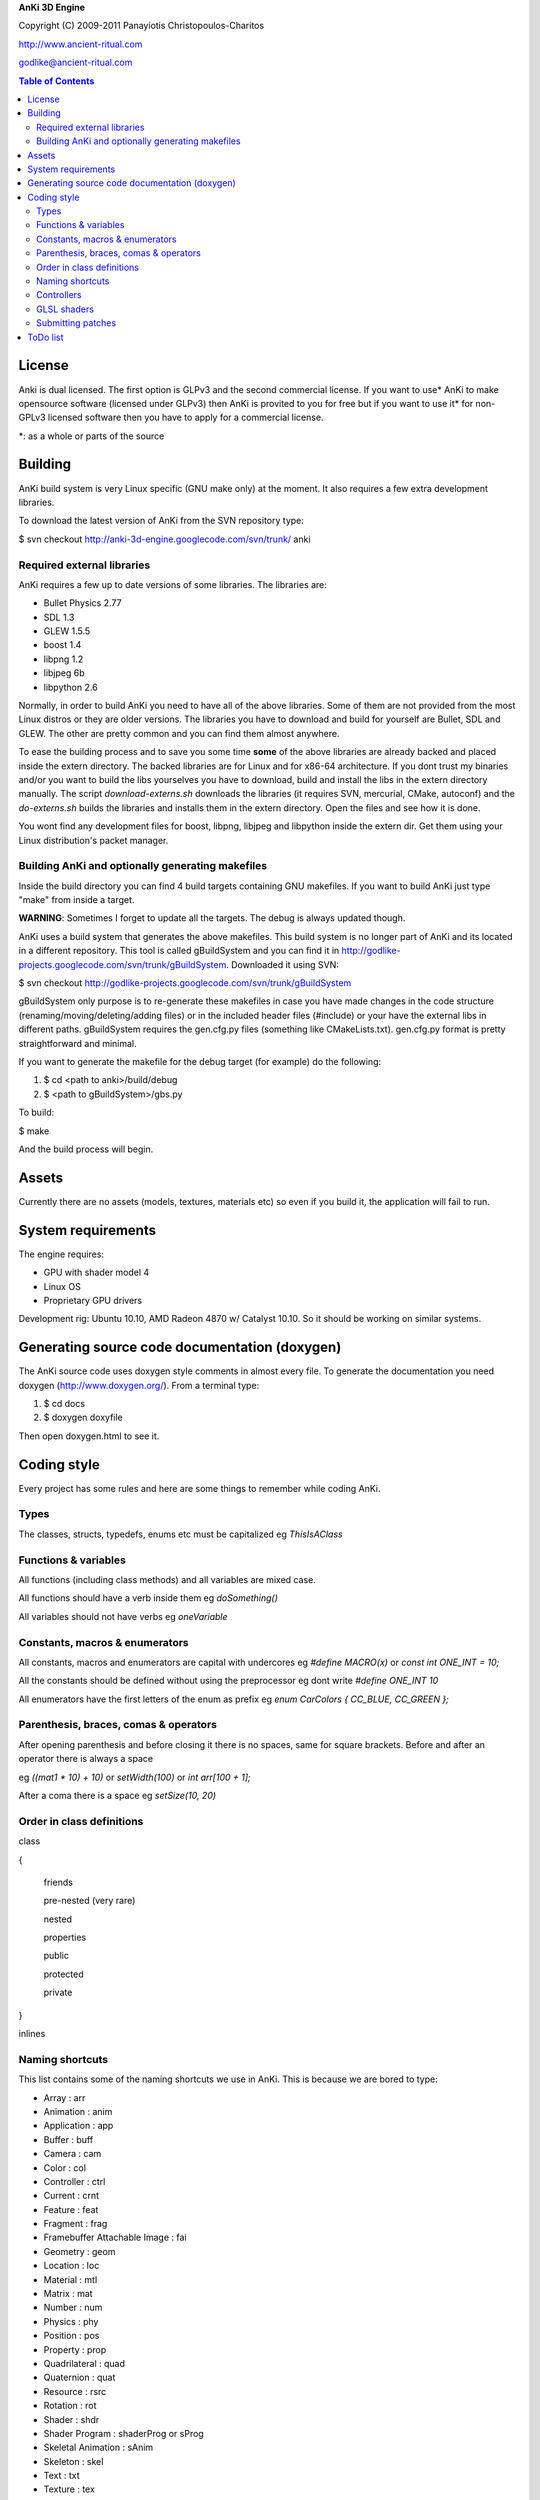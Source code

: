 **AnKi 3D Engine**

Copyright (C) 2009-2011 Panayiotis Christopoulos-Charitos

http://www.ancient-ritual.com

godlike@ancient-ritual.com

.. contents:: Table of Contents


=======
License
=======

Anki is dual licensed. The first option is GLPv3 and the second commercial
license. If you want to use* AnKi to make opensource software (licensed under
GLPv3) then AnKi is provited to you for free but if you want to use it* for
non-GPLv3 licensed software then you have to apply for a commercial license.

\*: as a whole or parts of the source


========
Building
========

AnKi build system is very Linux specific (GNU make only) at the moment. It
also requires a few extra development libraries.

To download the latest version of AnKi from the SVN repository type:

$ svn checkout http://anki-3d-engine.googlecode.com/svn/trunk/ anki


Required external libraries
---------------------------

AnKi requires a few up to date versions of some libraries. The libraries are:
  
- Bullet Physics 2.77
- SDL 1.3
- GLEW 1.5.5
- boost 1.4
- libpng 1.2
- libjpeg 6b
- libpython 2.6

Normally, in order to build AnKi you need to have all of the above libraries. 
Some of them are not provided from the most Linux distros or they are older
versions. The libraries you have to download and build for yourself are Bullet,
SDL and GLEW. The other are pretty common and you can find them almost anywhere.


To ease the building process and to save you some time **some** of the above
libraries are already backed and placed inside the extern directory. The backed
libraries are for Linux and for x86-64 architecture. If you dont trust my
binaries and/or you want to build the libs yourselves you have to download,
build and install the libs in the extern directory manually. The script
*download-externs.sh* downloads the libraries (it requires SVN, mercurial,
CMake, autoconf) and the *do-externs.sh* builds the libraries and installs them
in the extern directory. Open the files and see how it is done.

You wont find any development files for boost, libpng, libjpeg and libpython
inside the extern dir. Get them using your Linux distribution's packet manager.


Building AnKi and optionally generating makefiles
-------------------------------------------------

Inside the build directory you can find 4 build targets containing GNU
makefiles. If you want to build AnKi just type "make" from inside a target.

**WARNING**: Sometimes I forget to update all the targets. The debug is always 
updated though.

AnKi uses a build system that generates the above makefiles. This build system
is no longer part of AnKi and its located in a different repository. This tool
is called gBuildSystem and you can find it in
http://godlike-projects.googlecode.com/svn/trunk/gBuildSystem. Downloaded it
using SVN:

$ svn checkout http://godlike-projects.googlecode.com/svn/trunk/gBuildSystem


gBuildSystem only purpose is to re-generate these makefiles in case you have
made changes in the code structure (renaming/moving/deleting/adding files) or in
the included header files (#include) or your have the external libs in different
paths. gBuildSystem requires the gen.cfg.py files (something like
CMakeLists.txt). gen.cfg.py format is pretty straightforward and minimal.

If you want to generate the makefile for the debug target (for example) do the
following:

#) $ cd <path to anki>/build/debug
#) $ <path to gBuildSystem>/gbs.py

To build:

$ make

And the build process will begin. 
  

======
Assets
======

Currently there are no assets (models, textures, materials etc) so even if you
build it, the application will fail to run.


===================
System requirements
===================

The engine requires:

- GPU with shader model 4
- Linux OS
- Proprietary GPU drivers

Development rig: Ubuntu 10.10, AMD Radeon 4870 w/ Catalyst 10.10. So it should
be working on similar systems.


==============================================
Generating source code documentation (doxygen)
==============================================

The AnKi source code uses doxygen style comments in almost every file. To
generate the documentation you need doxygen (http://www.doxygen.org/). From a
terminal type:

#) $ cd docs
#) $ doxygen doxyfile

Then open doxygen.html to see it.
  

============
Coding style
============

Every project has some rules and here are some things to remember while coding
AnKi.


Types
-----

The classes, structs, typedefs, enums etc must be capitalized eg *ThisIsAClass*


Functions & variables
---------------------

All functions (including class methods) and all variables are mixed case.

All functions should have a verb inside them eg *doSomething()*

All variables should not have verbs eg *oneVariable*


Constants, macros & enumerators
-------------------------------

All constants, macros and enumerators are capital with undercores eg *#define 
MACRO(x)* or *const int ONE_INT = 10;*

All the constants should be defined without using the preprocessor eg dont write
*#define ONE_INT 10*

All enumerators have the first letters of the enum as prefix eg
*enum CarColors { CC_BLUE, CC_GREEN };*


Parenthesis, braces, comas & operators
--------------------------------------

After opening parenthesis and before closing it there is no spaces, same for
square brackets. Before and after an operator there is always a space

eg *((mat1 * 10) + 10)* or *setWidth(100)* or *int arr[100 + 1];*

After a coma there is a space eg *setSize(10, 20)*


Order in class definitions
--------------------------

class 

{

  friends
	
  pre-nested (very rare)
	
  nested
	
  properties
	
  public
	
  protected
	
  private 
	
}

inlines


Naming shortcuts
----------------

This list contains some of the naming shortcuts we use in AnKi. This is because
we are bored to type:

- Array                        : arr
- Animation                    : anim
- Application                  : app
- Buffer                       : buff
- Camera                       : cam
- Color                        : col
- Controller                   : ctrl
- Current                      : crnt
- Feature                      : feat
- Fragment                     : frag
- Framebuffer Attachable Image : fai
- Geometry                     : geom
- Location                     : loc
- Material                     : mtl
- Matrix                       : mat
- Number                       : num
- Physics                      : phy
- Position                     : pos
- Property                     : prop
- Quadrilateral                : quad
- Quaternion                   : quat
- Resource                     : rsrc
- Rotation                     : rot
- Shader                       : shdr
- Shader Program               : shaderProg or sProg
- Skeletal Animation           : sAnim
- Skeleton                     : skel
- Text                         : txt
- Texture                      : tex
- Transformation               : trf
- Transform Feedback           : trffb
- Translation                  : tsl
- Triangle                     : tri
- Utility                      : util
- Variable                     : var
- Vector                       : vec
- Vertex                       : vert

Anything else should be typed full.


Controllers
-----------

The controllers are part of the scene node objects. They control the node's
behaviour. 

They have an input (script, animation, etc) and they control a scene node. The
naming convention of the controllers is:

<what the controller controls><the input of the contoller>Ctrl

For Example:

MeshSkelNodeCtrl A Mesh is controlled by a SkelNode


GLSL shaders
------------

The same rules apply to GLSL shaders but with a few changes:

All the vars you can find in a GLSL shader program are either attributes,
uniforms or in/out vars (varyings) and everything else. The attributes and
uniforms are mixed case. The in/out vars are mixed case as well but they have a
prefix string that indicates their output. For example if a var is output from
the vertex shader it will have a 'v' before its name. The In detail:

v: Vertex shader
tc: Tessellation control shader
te: Tessellation evaluation shader
g: Geometry shader
f: Fragment shader

All the other variables (locals and globals) inside the code are mixed case but
with a leading and a following underscore. 


Submitting patches
------------------

If you want to update/patch a file (for example Main.cpp) do:

- Make the changes on that file
- Save the differences in a file using "svn diff Main.cpp > /tmp/diff"
- E-mail the "diff" file with subject "[PATCH] Main.cpp updates"


=========
ToDo list
=========

- Continue working on the new coding style in shaders
- Changes in the blending objects problem. The BS will become one stage and the
  PPS will be divided in two steps. The first will apply the SSAO and the EdgeAA
  in the IS_FAI and the second will do the rest
- The second Physics demo: Create a box that is geting moved by the user. It has
  to interact with the other boxes
- Set the gravity of a certain body to a lower value and see how it behaves
- In the Ragdoll bullet demo try to change the distances of the bodies
- Ask in the bullet forum:
	- How to make floating particles like smoke. But first try with one body and
	  manualy setting the gravity
	- What the btCollisionObject::setActivationState takes as parameter?
- Re-enable the stencil tex in Ms.cpp and replace all the stencil buffers with
  that (Smo, Bs) to save memory
- See if the restrictions in FBOs (all FAIs same size) still apply
- See what happens if I write *#pragma anki attribute <randName> 10* where
  randName does not exist. Do the same for tranform feedback varyings
  
